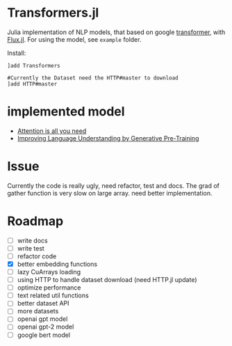* Transformers.jl
Julia implementation of NLP models, that based on google [[https://arxiv.org/abs/1706.03762][transformer]], with [[https://github.com/FluxML/Flux.jl][Flux.jl]].
For using the model, see =example= folder.

Install:
#+BEGIN_EXAMPLE
]add Transformers

#Currently the Dataset need the HTTP#master to download
]add HTTP#master
#+END_EXAMPLE

* implemented model
+ [[https://arxiv.org/abs/1706.03762][Attention is all you need]]
+ [[https://s3-us-west-2.amazonaws.com/openai-assets/research-covers/language-unsupervised/language_understanding_paper.pdf][Improving Language Understanding by Generative Pre-Training]]

* Issue
Currently the code is really ugly, need refactor, test and docs. The grad of gather function is very slow on large array. need better implementation.

* Roadmap
  - [ ] write docs
  - [ ] write test
  - [ ] refactor code
  - [X] better embedding functions
  - [ ] lazy CuArrays loading
  - [ ] using HTTP to handle dataset download (need HTTP.jl update)
  - [ ] optimize performance
  - [ ] text related util functions
  - [ ] better dataset API
  - [ ] more datasets
  - [ ] openai gpt model
  - [ ] openai gpt-2 model
  - [ ] google bert model
